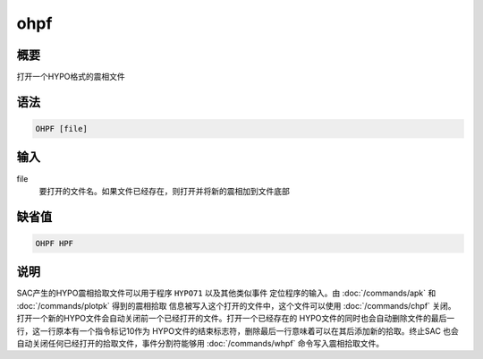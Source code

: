 ohpf
====

概要
----

打开一个HYPO格式的震相文件

语法
----

.. code:: bash

    OHPF [file]

输入
----

file
    要打开的文件名。如果文件已经存在，则打开并将新的震相加到文件底部

缺省值
------

.. code:: bash

    OHPF HPF

说明
----

SAC产生的HYPO震相拾取文件可以用于程序 ``HYPO71`` 以及其他类似事件
定位程序的输入。由 :doc:`/commands/apk`  和
:doc:`/commands/plotpk`  得到的震相拾取
信息被写入这个打开的文件中，这个文件可以使用 :doc:`/commands/chpf` 
关闭。
打开一个新的HYPO文件会自动关闭前一个已经打开的文件。打开一个已经存在的
HYPO文件的同时也会自动删除文件的最后一行，这一行原本有一个指令标记10作为
HYPO文件的结束标志符，删除最后一行意味着可以在其后添加新的拾取。终止SAC
也会自动关闭任何已经打开的拾取文件，事件分割符能够用
:doc:`/commands/whpf`  命令写入震相拾取文件。
